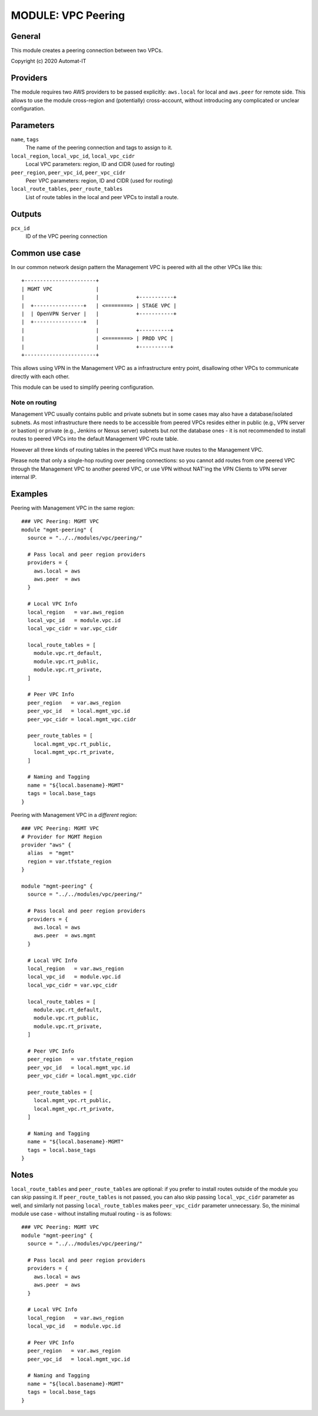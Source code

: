 ===================
MODULE: VPC Peering
===================

General
=======

This module creates a peering connection between two VPCs.

Copyright (c) 2020 Automat-IT


Providers
=========

The module requires two AWS providers to be passed explicitly: ``aws.local`` for local and
``aws.peer`` for remote side. This allows to use the module cross-region and (potentially)
cross-account, without introducing any complicated or unclear configuration.


Parameters
==========

``name``, ``tags``
  The name of the peering connection and tags to assign to it.


``local_region``, ``local_vpc_id``, ``local_vpc_cidr``
  Local VPC parameters: region, ID and CIDR (used for routing)

``peer_region``, ``peer_vpc_id``, ``peer_vpc_cidr``
  Peer VPC parameters: region, ID and CIDR (used for routing)

``local_route_tables``, ``peer_route_tables``
  List of route tables in the local and peer VPCs to install a route.


Outputs
=======

``pcx_id``
  ID of the VPC peering connection


Common use case
===============

In our common network design pattern the Management VPC is peered with all the other VPCs like
this::

    +-----------------------+
    | MGMT VPC              |
    |                       |            +-----------+
    |  +----------------+   | <========> | STAGE VPC |
    |  | OpenVPN Server |   |            +-----------+
    |  +----------------+   | 
    |                       |            +----------+
    |                       | <========> | PROD VPC |
    |                       |            +----------+
    +-----------------------+

This allows using VPN in the Management VPC as a infrastructure entry point, disallowing other
VPCs to communicate directly with each other.

This module can be used to simplify peering configuration.


Note on routing
---------------

Management VPC usually contains public and private subnets but in some cases may also have a
database/isolated subnets. As most infrastructure there needs to be accessible from peered VPCs
resides either in public (e.g., VPN server or bastion) or private (e.g., Jenkins or Nexus server)
subnets but *not* the database ones - it is not recommended to install routes to peered VPCs into
the default Management VPC route table.

However all three kinds of routing tables in the peered VPCs must have routes to the Management
VPC.

Please note that only a single-hop routing over peering connections: so you cannot add routes from
one peered VPC through the Management VPC to another peered VPC, or use VPN without NAT'ing the
VPN Clients to VPN server internal IP.


Examples
========

Peering with Management VPC in the same region::

  ### VPC Peering: MGMT VPC
  module "mgmt-peering" {
    source = "../../modules/vpc/peering/"

    # Pass local and peer region providers
    providers = {
      aws.local = aws
      aws.peer  = aws
    }

    # Local VPC Info
    local_region   = var.aws_region
    local_vpc_id   = module.vpc.id
    local_vpc_cidr = var.vpc_cidr

    local_route_tables = [
      module.vpc.rt_default,
      module.vpc.rt_public,
      module.vpc.rt_private,
    ]

    # Peer VPC Info
    peer_region   = var.aws_region
    peer_vpc_id   = local.mgmt_vpc.id
    peer_vpc_cidr = local.mgmt_vpc.cidr

    peer_route_tables = [
      local.mgmt_vpc.rt_public,
      local.mgmt_vpc.rt_private,
    ]

    # Naming and Tagging
    name = "${local.basename}-MGMT"
    tags = local.base_tags
  }


Peering with Management VPC in a *different* region::

  ### VPC Peering: MGMT VPC
  # Provider for MGMT Region
  provider "aws" {
    alias  = "mgmt"
    region = var.tfstate_region
  }

  module "mgmt-peering" {
    source = "../../modules/vpc/peering/"

    # Pass local and peer region providers
    providers = {
      aws.local = aws
      aws.peer  = aws.mgmt
    }

    # Local VPC Info
    local_region   = var.aws_region
    local_vpc_id   = module.vpc.id
    local_vpc_cidr = var.vpc_cidr

    local_route_tables = [
      module.vpc.rt_default,
      module.vpc.rt_public,
      module.vpc.rt_private,
    ]

    # Peer VPC Info
    peer_region   = var.tfstate_region
    peer_vpc_id   = local.mgmt_vpc.id
    peer_vpc_cidr = local.mgmt_vpc.cidr

    peer_route_tables = [
      local.mgmt_vpc.rt_public,
      local.mgmt_vpc.rt_private,
    ]

    # Naming and Tagging
    name = "${local.basename}-MGMT"
    tags = local.base_tags
  }


Notes
=====

``local_route_tables`` and ``peer_route_tables`` are optional: if you prefer to install routes
outside of the module you can skip passing it. If ``peer_route_tables`` is not passed, you can
also skip passing ``local_vpc_cidr`` parameter as well, and similarly not passing
``local_route_tables`` makes ``peer_vpc_cidr`` parameter unnecessary. So, the minimal module use
case - without installing mutual routing - is as follows::

  ### VPC Peering: MGMT VPC
  module "mgmt-peering" {
    source = "../../modules/vpc/peering/"

    # Pass local and peer region providers
    providers = {
      aws.local = aws
      aws.peer  = aws
    }

    # Local VPC Info
    local_region   = var.aws_region
    local_vpc_id   = module.vpc.id

    # Peer VPC Info
    peer_region   = var.aws_region
    peer_vpc_id   = local.mgmt_vpc.id

    # Naming and Tagging
    name = "${local.basename}-MGMT"
    tags = local.base_tags
  }


.. vim: set ts=2 sw=2 et tw=98 spell:
